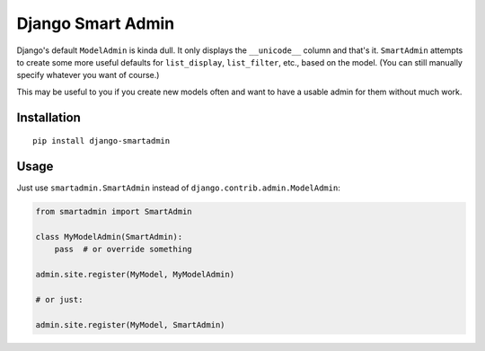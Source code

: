 Django Smart Admin
==================

Django's default ``ModelAdmin`` is kinda dull. It only displays the
``__unicode__`` column and that's it. ``SmartAdmin`` attempts to create some
more useful defaults for ``list_display``, ``list_filter``, etc., based on the
model. (You can still manually specify whatever you want of course.)

This may be useful to you if you create new models often and want to have a
usable admin for them without much work.


Installation
------------

::

    pip install django-smartadmin


Usage
-----

Just use ``smartadmin.SmartAdmin`` instead of
``django.contrib.admin.ModelAdmin``:

.. code-block:: python

    from smartadmin import SmartAdmin

    class MyModelAdmin(SmartAdmin):
        pass  # or override something

    admin.site.register(MyModel, MyModelAdmin)

    # or just:

    admin.site.register(MyModel, SmartAdmin)


